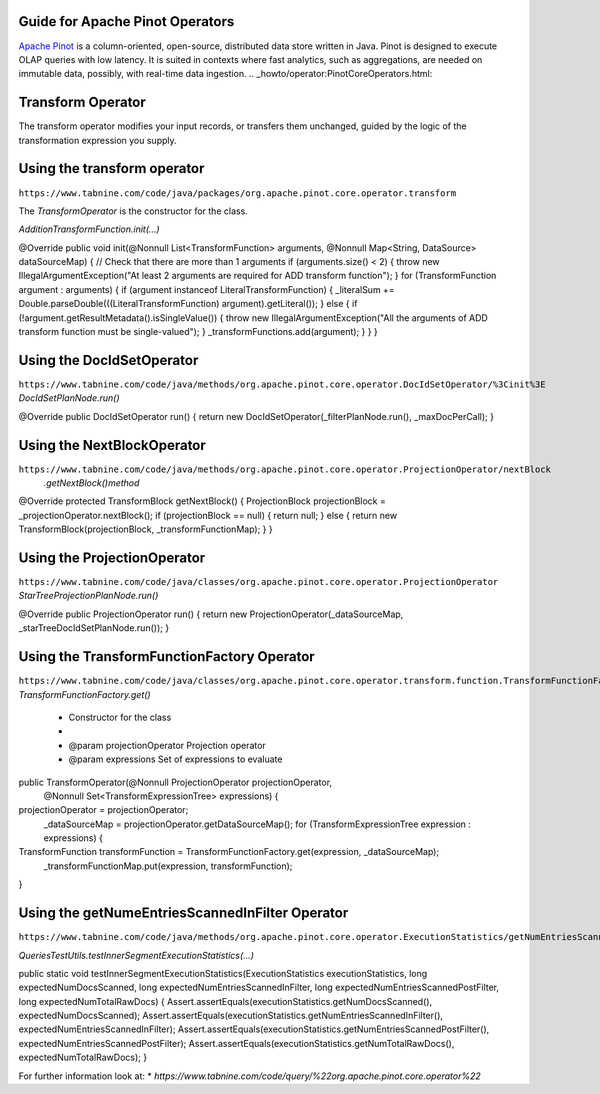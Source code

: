  .. Licensed to the Apache Software Foundation (ASF) under one
    or more contributor license agreements.  See the NOTICE file
    distributed with this work for additional information
    regarding copyright ownership.  The ASF licenses this file
    to you under the Apache License, Version 2.0 (the
    "License"); you may not use this file except in compliance
    with the License.  You may obtain a copy of the License at

 ..   http://www.apache.org/licenses/LICENSE-2.0

 .. Unless required by applicable law or agreed to in writing,
    software distributed under the License is distributed on an
    "AS IS" BASIS, WITHOUT WARRANTIES OR CONDITIONS OF ANY
    KIND, either express or implied.  See the License for the
    specific language governing permissions and limitations
    under the License.

Guide for Apache Pinot Operators
=================================
 

`Apache Pinot <https://pinot.apache.org/>`__ is a column-oriented, open-source,
distributed data store written in Java. Pinot is designed to execute OLAP queries
with low latency. It is suited in contexts where fast analytics, such as aggregations,
are needed on immutable data, possibly, with real-time data ingestion.
.. _howto/operator:PinotCoreOperators.html:


Transform Operator
==================
The transform operator modifies your input records, or transfers them unchanged, 
guided by the logic of the transformation expression you supply.

Using the transform operator
============================
``https://www.tabnine.com/code/java/packages/org.apache.pinot.core.operator.transform``

The `TransformOperator` is the constructor for the class.

`AdditionTransformFunction.init(...)`

@Override
public void init(@Nonnull List<TransformFunction> arguments, @Nonnull Map<String, DataSource> dataSourceMap) {
// Check that there are more than 1 arguments
if (arguments.size() < 2) {
throw new IllegalArgumentException("At least 2 arguments are required for ADD transform function");
}
for (TransformFunction argument : arguments) {
if (argument instanceof LiteralTransformFunction) {
_literalSum += Double.parseDouble(((LiteralTransformFunction) argument).getLiteral());
} else {
if (!argument.getResultMetadata().isSingleValue()) {
throw new IllegalArgumentException("All the arguments of ADD transform function must be single-valued");
}
_transformFunctions.add(argument);
}
}
}


Using the DocIdSetOperator
============================
``https://www.tabnine.com/code/java/methods/org.apache.pinot.core.operator.DocIdSetOperator/%3Cinit%3E``
`DocIdSetPlanNode.run()`

@Override
public DocIdSetOperator run() {
return new DocIdSetOperator(_filterPlanNode.run(), _maxDocPerCall);
}

Using the NextBlockOperator
============================
``https://www.tabnine.com/code/java/methods/org.apache.pinot.core.operator.ProjectionOperator/nextBlock``
   `.getNextBlock()method`
   
@Override
protected TransformBlock getNextBlock() {
ProjectionBlock projectionBlock = _projectionOperator.nextBlock();
if (projectionBlock == null) {
return null;
} else {
return new TransformBlock(projectionBlock, _transformFunctionMap);
}
}


Using the ProjectionOperator
============================
``https://www.tabnine.com/code/java/classes/org.apache.pinot.core.operator.ProjectionOperator``
`StarTreeProjectionPlanNode.run()`

@Override
public ProjectionOperator run() {
return new ProjectionOperator(_dataSourceMap, _starTreeDocIdSetPlanNode.run());
}


Using the TransformFunctionFactory Operator
===========================================
``https://www.tabnine.com/code/java/classes/org.apache.pinot.core.operator.transform.function.TransformFunctionFactory``
`TransformFunctionFactory.get()`


 * Constructor for the class
 *
 * @param projectionOperator Projection operator
 * @param expressions Set of expressions to evaluate 

public TransformOperator(@Nonnull ProjectionOperator projectionOperator,
  @Nonnull Set<TransformExpressionTree> expressions) {
projectionOperator = projectionOperator;
 _dataSourceMap = projectionOperator.getDataSourceMap();
 for (TransformExpressionTree expression : expressions) {
TransformFunction transformFunction = TransformFunctionFactory.get(expression, _dataSourceMap);
  _transformFunctionMap.put(expression, transformFunction);

}

Using the getNumeEntriesScannedInFilter Operator
================================================

``https://www.tabnine.com/code/java/methods/org.apache.pinot.core.operator.ExecutionStatistics/getNumEntriesScannedInFilter``

`QueriesTestUtils.testInnerSegmentExecutionStatistics(...)`

public static void testInnerSegmentExecutionStatistics(ExecutionStatistics executionStatistics,
long expectedNumDocsScanned, long expectedNumEntriesScannedInFilter, long expectedNumEntriesScannedPostFilter,
long expectedNumTotalRawDocs) {
Assert.assertEquals(executionStatistics.getNumDocsScanned(), expectedNumDocsScanned);
Assert.assertEquals(executionStatistics.getNumEntriesScannedInFilter(), expectedNumEntriesScannedInFilter);
Assert.assertEquals(executionStatistics.getNumEntriesScannedPostFilter(), expectedNumEntriesScannedPostFilter);
Assert.assertEquals(executionStatistics.getNumTotalRawDocs(), expectedNumTotalRawDocs);
}


For further information look at: 
* `https://www.tabnine.com/code/query/%22org.apache.pinot.core.operator%22`
  

